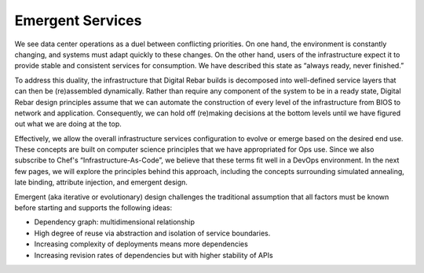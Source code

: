 .. _emergent_services:

Emergent Services
-----------------

We see data center operations as a duel between conflicting priorities.
On one hand, the environment is constantly changing, and systems must
adapt quickly to these changes.  On the other hand, users of the
infrastructure expect it to provide stable and consistent services for
consumption.  We have described this state as “always ready, never finished.”

To address this duality, the infrastructure that Digital Rebar
builds is decomposed into well-defined service layers that can then be
(re)assembled dynamically.  Rather than require any component of the
system to be in a ready state, Digital Rebar design principles assume that we
can automate the construction of every level of the infrastructure from
BIOS to network and application.  Consequently, we can hold off
(re)making decisions at the bottom levels until we have figured out what
we are doing at the top.

Effectively, we allow the overall infrastructure services configuration
to evolve or emerge based on the desired end use.  These concepts are
built on computer science principles that we have appropriated for Ops
use.  Since we also subscribe to Chef's “Infrastructure-As-Code”, we
believe that these terms fit well in a DevOps environment.  In the
next few pages, we will explore the principles behind this approach, including
the concepts surrounding simulated annealing, late binding, attribute injection,
and emergent design.

Emergent (aka iterative or evolutionary) design challenges the
traditional assumption that all factors must be known before starting and supports the following ideas:

-  Dependency graph: multidimensional relationship
-  High degree of reuse via abstraction and isolation of service
   boundaries.
-  Increasing complexity of deployments means more dependencies
-  Increasing revision rates of dependencies but with higher stability
   of APIs
